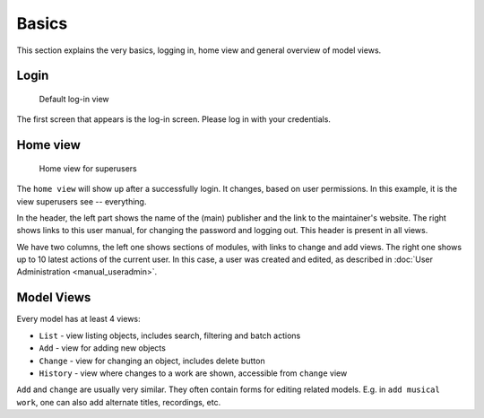 Basics
========================

This section explains the very basics, logging in, home view and general
overview of model views.

Login
+++++++++++++++

.. figure:: /images/dmp_login.png
   :width: 100%

   Default log-in view

The first screen that appears is the log-in screen. Please log in with your credentials.

Home view
+++++++++++++

.. figure:: /images/dmp_home.png
   :width: 100%

   Home view for superusers

The ``home view`` will show up after a successfully login. It changes, based on
user permissions. In this example, it is the view superusers see -- everything.

In the header, the left part shows the name of the (main) publisher and the link to the maintainer's website.
The right shows links to this user manual, for changing the password and logging out. This header is present in all views.

We have two columns, the left one shows sections of modules, with links to change and add views.
The right one shows up to 10 latest actions of the current user. In this case, a user was created and edited,
as described in :doc:`User Administration <manual_useradmin>`.

Model Views
+++++++++++++++

Every model has at least 4 views:

* ``List`` - view listing objects, includes search, filtering and batch actions
* ``Add`` - view for adding new objects
* ``Change`` - view for changing an object, includes delete button
* ``History`` - view where changes to a work are shown, accessible from ``change`` view

``Add`` and ``change`` are usually very similar. They often contain forms for editing related models.
E.g. in ``add musical work``, one can also add alternate titles, recordings, etc.
